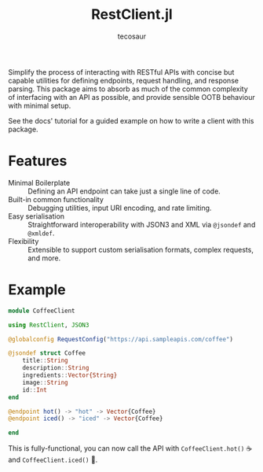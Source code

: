 #+title: RestClient.jl
#+author: tecosaur

#+html: <a href="https://tecosaur.github.io/RestClient.jl/stable/"><img src="https://img.shields.io/badge/docs-stable-blue.svg"></a>
#+html: <a href="https://tecosaur.github.io/RestClient.jl/dev/"><img src="https://img.shields.io/badge/docs-dev-blue.svg"></a>

Simplify the process of interacting with RESTful APIs with concise but capable
utilities for defining endpoints, request handling, and response parsing. This
package aims to absorb as much of the common complexity of interfacing with an
API as possible, and provide sensible OOTB behaviour with minimal setup.

See the docs' tutorial for a guided example on how to write a client with this package.

* Features

+ Minimal Boilerplate :: Defining an API endpoint can take just a single line of code.
+ Built-in common functionality :: Debugging utilities, input URI encoding, and rate limiting.
+ Easy serialisation :: Straightforward interoperability with JSON3 and XML via
  ~@jsondef~ and ~@xmldef~.
+ Flexibility :: Extensible to support custom serialisation formats, complex requests, and more.

* Example

#+begin_src julia
module CoffeeClient

using RestClient, JSON3

@globalconfig RequestConfig("https://api.sampleapis.com/coffee")

@jsondef struct Coffee
    title::String
    description::String
    ingredients::Vector{String}
    image::String
    id::Int
end

@endpoint hot() -> "hot" -> Vector{Coffee}
@endpoint iced() -> "iced" -> Vector{Coffee}

end
#+end_src

This is fully-functional, you can now call the API with ~CoffeeClient.hot()~ ☕
and ~CoffeeClient.iced()~ 🧋.

